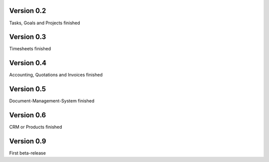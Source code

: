 

Version 0.2
====================================

Tasks, Goals and Projects finished


Version 0.3
====================================

Timesheets finished


Version 0.4
====================================

Accounting, Quotations and Invoices finished


Version 0.5
====================================

Document-Management-System finished


Version 0.6
====================================

CRM or Products finished


Version 0.9
====================================

First beta-release
